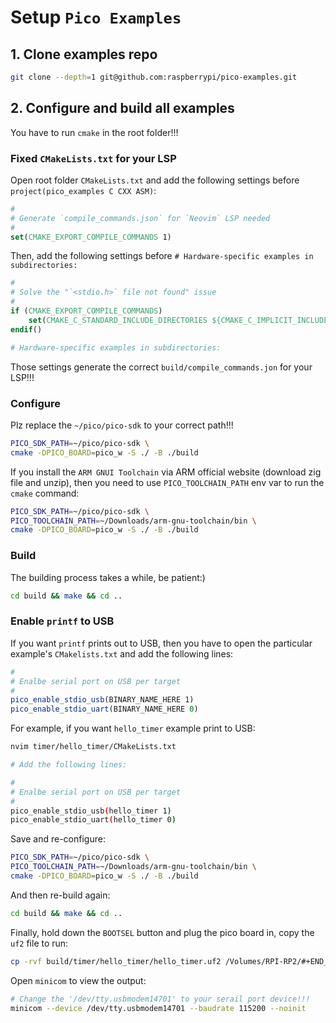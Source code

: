 * Setup =Pico Examples=

** 1. Clone examples repo

#+BEGIN_SRC bash
  git clone --depth=1 git@github.com:raspberrypi/pico-examples.git
#+END_SRC


** 2. Configure and build all examples

You have to run ~cmake~ in the root folder!!!

*** Fixed =CMakeLists.txt= for your LSP

Open root folder =CMakeLists.txt= and add the following settings before ~project(pico_examples C CXX ASM)~:

#+BEGIN_SRC cmake
#
# Generate `compile_commands.json` for `Neovim` LSP needed
#
set(CMAKE_EXPORT_COMPILE_COMMANDS 1)
#+END_SRC


Then, add the following settings before ~# Hardware-specific examples in subdirectories:~

#+BEGIN_SRC cmake
#
# Solve the "`<stdio.h>` file not found" issue
#
if (CMAKE_EXPORT_COMPILE_COMMANDS)
    set(CMAKE_C_STANDARD_INCLUDE_DIRECTORIES ${CMAKE_C_IMPLICIT_INCLUDE_DIRECTORIES})
endif()

# Hardware-specific examples in subdirectories:
#+END_SRC


Those settings generate the correct ~build/compile_commands.jon~ for your LSP!!!


*** Configure

Plz replace the =~/pico/pico-sdk= to your correct path!!!

#+BEGIN_SRC bash
  PICO_SDK_PATH=~/pico/pico-sdk \
  cmake -DPICO_BOARD=pico_w -S ./ -B ./build
#+END_SRC

If you install the =ARM GNUI Toolchain= via ARM official website (download zig file and unzip), then you need to use ~PICO_TOOLCHAIN_PATH~ env var to run the ~cmake~ command:

#+BEGIN_SRC bash
  PICO_SDK_PATH=~/pico/pico-sdk \
  PICO_TOOLCHAIN_PATH=~/Downloads/arm-gnu-toolchain/bin \
  cmake -DPICO_BOARD=pico_w -S ./ -B ./build
#+END_SRC


*** Build

The building process takes a while, be patient:)

#+BEGIN_SRC bash
 cd build && make && cd .. 
#+END_SRC


*** Enable ~printf~ to USB

If you want ~printf~ prints out to USB, then you have to open the particular example's ~CMakelists.txt~ and add the following lines:

#+BEGIN_SRC cmake
#
# Enalbe serial port on USB per target
#
pico_enable_stdio_usb(BINARY_NAME_HERE 1)
pico_enable_stdio_uart(BINARY_NAME_HERE 0)
#+END_SRC


For example, if you want =hello_timer= example print to USB:

#+BEGIN_SRC bash
  nvim timer/hello_timer/CMakeLists.txt 

  # Add the following lines:

  #
  # Enalbe serial port on USB per target
  #
  pico_enable_stdio_usb(hello_timer 1)
  pico_enable_stdio_uart(hello_timer 0)
#+END_SRC
  
Save and re-configure:

#+BEGIN_SRC bash
  PICO_SDK_PATH=~/pico/pico-sdk \
  PICO_TOOLCHAIN_PATH=~/Downloads/arm-gnu-toolchain/bin \
  cmake -DPICO_BOARD=pico_w -S ./ -B ./build
#+END_SRC


And then re-build again:

#+BEGIN_SRC bash
 cd build && make && cd .. 
#+END_SRC

Finally, hold down the =BOOTSEL= button and plug the pico board in, copy the =uf2= file to run:

#+BEGIN_SRC bash
  cp -rvf build/timer/hello_timer/hello_timer.uf2 /Volumes/RPI-RP2/#+END_SRC
#+END_SRC

Open =minicom= to view the output:

#+BEGIN_SRC bash
  # Change the '/dev/tty.usbmodem14701' to your serail port device!!!
  minicom --device /dev/tty.usbmodem14701 --baudrate 115200 --noinit
#+END_SRC
